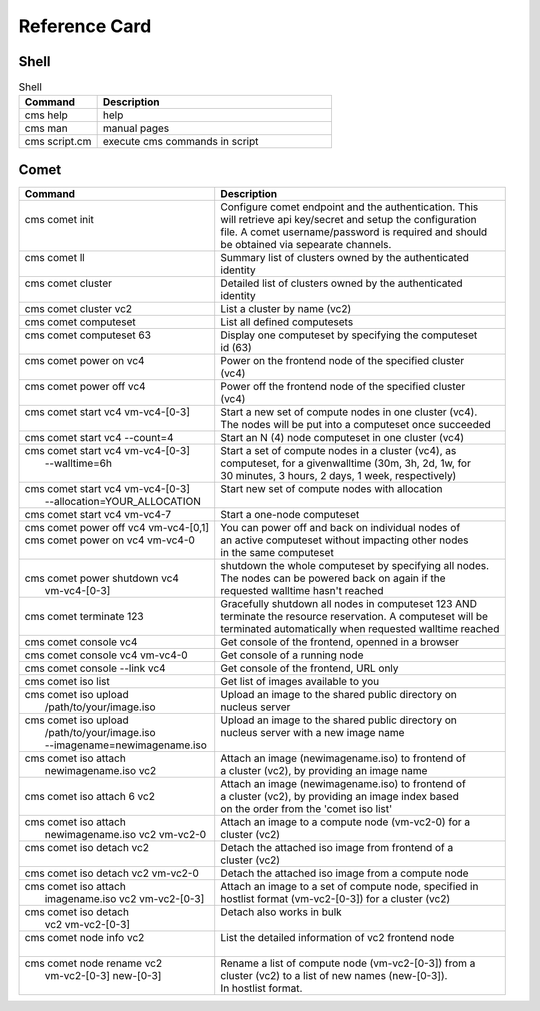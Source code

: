 .. _refcard_comet:

Reference Card
==============

Shell
------

.. list-table:: Shell
   :widths: 25 75
   :header-rows: 1

   * - Command
     - Description
   * - cms help
     - help
   * - cms man
     - manual pages
   * - cms script.cm
     - execute cms commands in script

Comet
-------

+---------------------------------------+------------------------------------------------------------------------+
| | Command                             | | Description                                                          |
+=======================================+========================================================================+
| |                                     | | Configure comet endpoint and the authentication. This                |
| | cms comet init                      | | will retrieve api key/secret and setup the configuration             |
| |                                     | | file. A comet username/password is required and should               |
| |                                     | | be obtained via sepearate channels.                                  |
+---------------------------------------+------------------------------------------------------------------------+
| | cms comet ll                        | | Summary list of clusters owned by the authenticated                  |
| |                                     | | identity                                                             |
+---------------------------------------+------------------------------------------------------------------------+
| | cms comet cluster                   | | Detailed list of clusters owned by the authenticated                 |
| |                                     | | identity                                                             |
+---------------------------------------+------------------------------------------------------------------------+
| | cms comet cluster vc2               | | List a cluster by name (vc2)                                         |
+---------------------------------------+------------------------------------------------------------------------+
| | cms comet computeset                | | List all defined computesets                                         |
+---------------------------------------+------------------------------------------------------------------------+
| | cms comet computeset 63             | | Display one computeset by specifying the computeset                  |
| |                                     | | id (63)                                                              |
+---------------------------------------+------------------------------------------------------------------------+
| | cms comet power on vc4              | | Power on the frontend node of the specified cluster                  |
| |                                     | | (vc4)                                                                |
+---------------------------------------+------------------------------------------------------------------------+
| | cms comet power off vc4             | | Power off the frontend node of the specified cluster                 |
| |                                     | | (vc4)                                                                |
+---------------------------------------+------------------------------------------------------------------------+
| | cms comet start vc4 vm-vc4-[0-3]    | | Start a new set of compute nodes in one cluster (vc4).               |
| |                                     | | The nodes will be put into a computeset once succeeded               |
+---------------------------------------+------------------------------------------------------------------------+
| | cms comet start vc4 --count=4       | | Start an N (4) node computeset in one cluster (vc4)                  |
+---------------------------------------+------------------------------------------------------------------------+
| | cms comet start vc4 vm-vc4-[0-3]    | | Start a set of compute nodes in a cluster (vc4), as                  |
| |    --walltime=6h                    | | computeset, for a givenwalltime (30m, 3h, 2d, 1w, for                |
| |                                     | | 30 minutes, 3 hours, 2 days, 1 week, respectively)                   |
+---------------------------------------+------------------------------------------------------------------------+
| | cms comet start vc4 vm-vc4-[0-3]    | | Start new set of compute nodes with allocation                       |
| |    --allocation=YOUR_ALLOCATION     | |                                                                      |
+---------------------------------------+------------------------------------------------------------------------+
| | cms comet start vc4 vm-vc4-7        | | Start a one-node computeset                                          |
+---------------------------------------+------------------------------------------------------------------------+
| | cms comet power off vc4 vm-vc4-[0,1]| | You can power off and back on individual nodes of                    |
| | cms comet power on vc4 vm-vc4-0     | | an active computeset without impacting other nodes                   |
| |                                     | | in the same computeset                                               |
+---------------------------------------+------------------------------------------------------------------------+
| |                                     | | shutdown the whole computeset by specifying all nodes.               |
| | cms comet power shutdown vc4        | | The nodes can be powered back on again if the                        |
| |     vm-vc4-[0-3]                    | | requested walltime hasn't reached                                    |
+---------------------------------------+------------------------------------------------------------------------+
| |                                     | | Gracefully shutdown all nodes in computeset 123 AND                  |
| | cms comet terminate 123             | | terminate the resource reservation. A computeset will be             |
| |                                     | | terminated automatically when requested walltime reached             |
+---------------------------------------+------------------------------------------------------------------------+
| | cms comet console vc4               | | Get console of the frontend, openned in a browser                    |
+---------------------------------------+------------------------------------------------------------------------+
| | cms comet console vc4 vm-vc4-0      | | Get console of a running node                                        |
+---------------------------------------+------------------------------------------------------------------------+
| | cms comet console --link vc4        | | Get console of the frontend, URL only                                |
+---------------------------------------+------------------------------------------------------------------------+
| | cms comet iso list                  | | Get list of images available to you                                  |
+---------------------------------------+------------------------------------------------------------------------+
| | cms comet iso upload                | | Upload an image to the shared public directory on                    |
| |    /path/to/your/image.iso          | | nucleus server                                                       |
+---------------------------------------+------------------------------------------------------------------------+
| | cms comet iso upload                | | Upload an image to the shared public directory on                    |
| |    /path/to/your/image.iso          | | nucleus server with a new image name                                 |
| |    --imagename=newimagename.iso     | |                                                                      |
+---------------------------------------+------------------------------------------------------------------------+
| | cms comet iso attach                | | Attach an image (newimagename.iso) to frontend of                    |
| |    newimagename.iso vc2             | | a cluster (vc2), by providing an image name                          |
+---------------------------------------+------------------------------------------------------------------------+
| |                                     | | Attach an image (newimagename.iso) to frontend of                    |
| | cms comet iso attach 6 vc2          | | a cluster (vc2), by providing an image index based                   |
| |                                     | | on the order from the 'comet iso list'                               |
+---------------------------------------+------------------------------------------------------------------------+
| | cms comet iso attach                | | Attach an image to a compute node (vm-vc2-0) for a                   |
| |    newimagename.iso vc2 vm-vc2-0    | | cluster (vc2)                                                        |
+---------------------------------------+------------------------------------------------------------------------+
| | cms comet iso detach vc2            | | Detach the attached iso image from frontend of a                     |
| |                                     | | cluster (vc2)                                                        |
+---------------------------------------+------------------------------------------------------------------------+
| | cms comet iso detach vc2 vm-vc2-0   | | Detach the attached iso image from a compute node                    |
+---------------------------------------+------------------------------------------------------------------------+
| | cms comet iso attach                | | Attach an image to a set of compute node, specified in               |
| |    imagename.iso vc2 vm-vc2-[0-3]   | | hostlist format (vm-vc2-[0-3]) for a cluster (vc2)                   |
+---------------------------------------+------------------------------------------------------------------------+
| | cms comet iso detach                | | Detach also works in bulk                                            |
| |    vc2 vm-vc2-[0-3]                 | |                                                                      |
+---------------------------------------+------------------------------------------------------------------------+
| | cms comet node info vc2             | | List the detailed information of vc2 frontend node                   |
| |                                     | |                                                                      |
+---------------------------------------+------------------------------------------------------------------------+
| | cms comet node rename vc2           | | Rename a list of compute node (vm-vc2-[0-3]) from a                  |
| |    vm-vc2-[0-3] new-[0-3]           | | cluster (vc2) to a list of new names (new-[0-3]).                    |
| |                                     | | In hostlist format.                                                  |
+---------------------------------------+------------------------------------------------------------------------+
